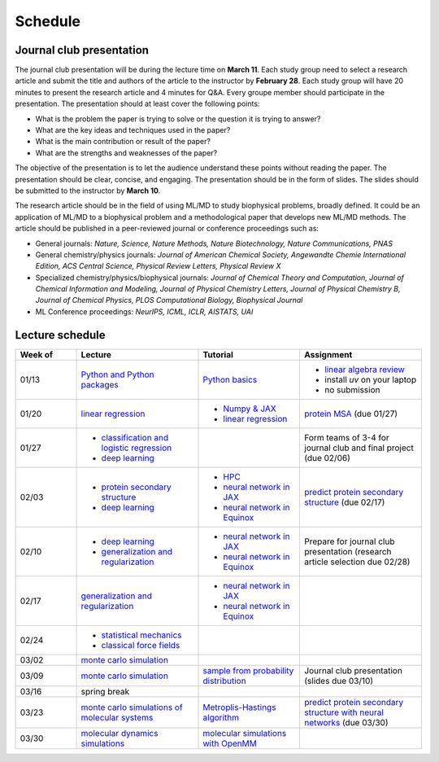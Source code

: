 Schedule
===============
    


Journal club presentation
-------------------------

The journal club presentation will be during the lecture time on **March 11**. Each study group need to select a research article and submit the title and authors of the article to the instructor by **February 28**. Each study group will have 20 minutes to present the research article and 4 minutes for Q&A. Every groupe member should participate in the presentation. The presentation should at least cover the following points:

- What is the problem the paper is trying to solve or the question it is trying to answer?
- What are the key ideas and techniques used in the paper?
- What is the main contribution or result of the paper?
- What are the strengths and weaknesses of the paper?

The objective of the presentation is to let the audience understand these points without reading the paper. The presentation should be clear, concise, and engaging. The presentation should be in the form of slides. The slides should be submitted to the instructor by **March 10**.

The research article should be in the field of using ML/MD to study biophysical problems, broadly defined. It could be an application of ML/MD to a biophysical problem and a methodological paper that develops new ML/MD methods. The article should be published in a peer-reviewed journal or conference proceedings such as:

- General journals: *Nature, Science, Nature Methods, Nature Biotechnology, Nature Communications, PNAS*
- General chemistry/physics journals: *Journal of American Chemical Society, Angewandte Chemie International Edition, ACS Central Science, Physical Review Letters, Physical Review X*
- Specialized chemistry/physics/biophysical journals: *Journal of Chemical Theory and Computation, Journal of Chemical Information and Modeling, Journal of Physical Chemistry Letters, Journal of Physical Chemistry B, Journal of Chemical Physics, PLOS Computational Biology, Biophysical Journal*
- ML Conference proceedings: *NeurIPS, ICML, ICLR, AISTATS, UAI*



Lecture schedule
----------------


.. list-table::
   :header-rows: 1
   :widths: 15 30 25 30
   
   * - Week of
     - Lecture
     - Tutorial
     - Assignment
   * - 01/13
     - `Python and Python packages <_static/lecture_slides/1-python-and-python-packages.pdf>`__
     - `Python basics <./tutorial/python-basics.ipynb>`_
     - - `linear algebra review <./homework/0-linear-algebra.rst>`_ 
       - install `uv` on your laptop
       - no submission
   * - 01/20
     - `linear regression <_static/lecture_slides/2-linear-regression.pdf>`_
     - - `Numpy & JAX <./tutorial/numpy-jax.rst>`_
       - `linear regression <./tutorial/linear-regression.ipynb>`__
     - `protein MSA <./homework/1-python-basics/main.ipynb>`_ (due 01/27)
   * - 01/27
     - - `classification and logistic regression <_static/lecture_slides/3-classification-and-logistic-regression.pdf>`_ 
       - `deep learning <_static/lecture_slides/4-deep-learning.pdf>`_
     - 
     - Form teams of 3-4 for journal club and final project (due 02/06)
   * - 02/03
     - - `protein secondary structure <_static/lecture_slides/s1-protein-secondary-structure.pdf>`_
       - `deep learning <_static/lecture_slides/4-deep-learning.pdf>`_
     - - `HPC <./tutorial/hpc.rst>`_
       - `neural network in JAX <https://jax.readthedocs.io/en/latest/notebooks/Neural_Network_and_Data_Loading.html>`_
       - `neural network in Equinox <https://docs.kidger.site/equinox/examples/mnist/>`_
     - `predict protein secondary structure <./homework/2-protein-secondary-structure/script/main.ipynb>`_ (due 02/17)
   * - 02/10
     - - `deep learning <_static/lecture_slides/4-deep-learning.pdf>`_   
       - `generalization and regularization <_static/lecture_slides/5-generalization-and-regularization.pdf>`_   
     - - `neural network in JAX <https://jax.readthedocs.io/en/latest/notebooks/Neural_Network_and_Data_Loading.html>`_
       - `neural network in Equinox <https://docs.kidger.site/equinox/examples/mnist/>`_ 
     - Prepare for journal club presentation (research article selection due 02/28)
   * - 02/17
     - `generalization and regularization <_static/lecture_slides/5-generalization-and-regularization.pdf>`_   
     - - `neural network in JAX <https://jax.readthedocs.io/en/latest/notebooks/Neural_Network_and_Data_Loading.html>`_
       - `neural network in Equinox <https://docs.kidger.site/equinox/examples/mnist/>`_   
     -
   * - 02/24
     - - `statistical mechanics <_static/lecture_slides/6-statistical-mechanics.pdf>`_  
       - `classical force fields <_static/lecture_slides/7-classical-force-fields.pdf>`_
     -  
     -  
   * - 03/02
     - `monte carlo simulation <_static/lecture_slides/8-monte-carlo-simulations.pdf>`_  
     - 
     - 
   * - 03/09  
     - `monte carlo simulation <_static/lecture_slides/8-monte-carlo-simulations.pdf>`_ 
     - `sample from probability distribution <./tutorial/sample-from-probability-distributions.ipynb>`_
     - Journal club presentation (slides due 03/10)
   * - 03/16
     - spring break
     -
     -
   * - 03/23
     - `monte carlo simulations of molecular systems <_static/lecture_slides/9-monte-carlo-simulations-of-molecular-systems.pdf>`_
     - `Metroplis-Hastings algorithm <./tutorial/metropolis-hastings-algorithm.ipynb>`_
     - `predict protein secondary structure with neural networks <./homework/3-protein-secondary-structure-nn/script/main.ipynb>`_ (due 03/30)
   * - 03/30
     - `molecular dynamics simulations <_static/lecture_slides/10-molecular-dynamics-simulations.pdf>`_
     - `molecular simulations with OpenMM <./tutorial/molecular-simulations-with-openmm.ipynb>`_
     -

